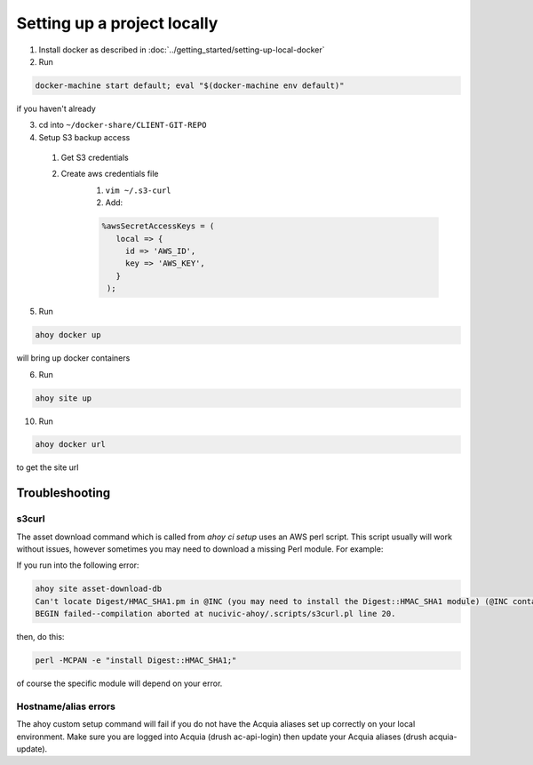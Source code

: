 Setting up a project locally
----------------------------

1. Install docker as described in :doc:`../getting_started/setting-up-local-docker`
2. Run 

.. code-block:: bash

  docker-machine start default; eval "$(docker-machine env default)"

if you haven't already

3. cd into ``~/docker-share/CLIENT-GIT-REPO``
4. Setup S3 backup access
  1. Get S3 credentials
  2. Create aws credentials file
      1. ``vim ~/.s3-curl``
      2. Add: 
      
      .. code-block:: bash
      
         %awsSecretAccessKeys = (
            local => {
              id => 'AWS_ID',
              key => 'AWS_KEY',
            }
          );

5. Run

.. code-block:: bash

   ahoy docker up
   
will bring up docker containers

6. Run

.. code-block:: bash

   ahoy site up
   
10. Run

.. code-block:: bash

   ahoy docker url
   
to get the site url

Troubleshooting
===============

s3curl
~~~~~~

The asset download command which is called from `ahoy ci setup` uses an AWS perl script.  This script usually will work without issues, however sometimes you may need to download a missing Perl module.  For example:

If you run into the following error:

.. code-block:: bash

   ahoy site asset-download-db
   Can't locate Digest/HMAC_SHA1.pm in @INC (you may need to install the Digest::HMAC_SHA1 module) (@INC contains: /usr/local/Cellar/perl/5.24.0_1/lib/perl5/site_perl/5.24.0/darwin-thread-multi-2level /usr/local/Cellar/perl/5.24.0_1/lib/perl5/site_perl/5.24.0 /usr/local/Cellar/perl/5.24.0_1/lib/perl5/5.24.0/darwin-thread-multi-2level /usr/local/Cellar/perl/5.24.0_1/lib/perl5/5.24.0 /usr/local/lib/perl5/site_perl/5.24.0 .) at nucivic-ahoy/.scripts/s3curl.pl line 20.
   BEGIN failed--compilation aborted at nucivic-ahoy/.scripts/s3curl.pl line 20.

then, do this:

.. code-block:: bash

   perl -MCPAN -e "install Digest::HMAC_SHA1;"

of course the specific module will depend on your error.

Hostname/alias errors
~~~~~~~~~~~~~~~~~~~~~

The ahoy custom setup command will fail if you do not have the Acquia aliases set up correctly on your local environment. Make sure you are logged into Acquia (drush ac-api-login) then update your Acquia aliases (drush acquia-update).
